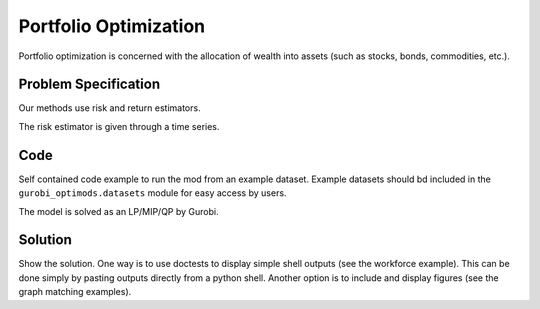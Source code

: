 Portfolio Optimization
======================

Portfolio optimization is concerned with the allocation of wealth into assets (such as stocks, bonds, commodities, etc.).


Problem Specification
---------------------

Our methods use risk and return estimators.

.. tabs::

    .. tab:: Domain-Specific Description

        We consider a multi-period portfolio optimization problem where ...


    .. tab:: Data Specification

        The mean-variance portfolio optimization model takes the following inputs:

        * The covariance matrix :math:`\Sigma` can be given as a pandas Dataframe or a numpy array.
        * The return estimator :math:`\mu` can be given as a pandas Series or a numpy array.

        To minimize the risk with a given expected return ...
        To maximize the expected return with a given maximum risk (variance) ...

        risk-aversion coefficient :math:`\gamma > 0` ...


        In each case, the returned allocation vector defines the portfolio.

    .. tab:: Optimization Model

        The risk (variance) is expressed as:

        .. math::

            x^\top \Sigma x

            x^\mathrm{T} \Sigma x

        The expected return is expressed as:

        .. math::
            \mu x^\top

        The mathematical model is then expressed as:

        .. math::

            \begin{alignat}{2}
            \max \quad        & \mu^\top x - \tfrac12 \gamma\ x^\top\Sigma x \\
            \mbox{s.t.} \quad & 1^\top x = 1 \\
            \end{alignat}



The risk estimator is given through a time series.

.. testsetup:: mod

    # Set pandas options for displaying dataframes, if needed
    import pandas as pd
    pd.options.display.max_rows = 10
    pd.options.display.max_columns = 7

.. tabs::

    .. tab:: ``Assets``

        For a number of assets we have historic values.

        .. doctest:: mod
            :options: +NORMALIZE_WHITESPACE

            >>> from gurobi_optimods import datasets
            >>> data = datasets.load_portfolio()
            >>> data
                       AA        BB        CC  ...        HH        II        JJ
            0   -0.000601  0.002353 -0.075234  ...  0.060737 -0.012869 -0.022137
            1    0.019177  0.050008  0.041345  ... -0.026674  0.009876  0.012809
            2   -0.020333  0.026638 -0.038999  ... -0.023153 -0.007007 -0.038034
            3    0.001421 -0.053813 -0.013347  ... -0.012348  0.018736 -0.058373
            4    0.008648  0.114836  0.003617  ...  0.064090 -0.011153  0.024333
            ..        ...       ...       ...  ...       ...       ...       ...
            240  0.007382 -0.000724 -0.002444  ... -0.007654  0.018015 -0.017135
            241 -0.003362 -0.106913 -0.082365  ...  0.040787 -0.023020 -0.067792
            242  0.004359 -0.029763 -0.041986  ...  0.014522 -0.017109 -0.060247
            243 -0.018402 -0.054211 -0.075788  ... -0.013557  0.022576 -0.036793
            244 -0.016237  0.015580 -0.026970  ... -0.005893 -0.013456 -0.032203
            <BLANKLINE>
            [245 rows x 10 columns]

        The columns of this dataframe represented the individual assets while the rows represent the historic time steps.
        In the model, this corresponds to ...


Code
----

Self contained code example to run the mod from an example dataset. Example
datasets should bd included in the ``gurobi_optimods.datasets`` module for
easy access by users.

.. testcode:: mod

    import pandas as pd

    from gurobi_optimods.datasets import load_portfolio
    from gurobi_optimods.portfolio import MeanVariancePortfolio

    data = load_portfolio()
    Sigma = data.cov()
    mu = data.mean()

    mvp = MeanVariancePortfolio(Sigma, mu)
    x = mvp.efficient_portfolio(0.5)

.. testoutput:: mod
    :hide:

    ...
    Optimize a model with 1 rows, 10 columns and 10 nonzeros
    ...
    Model has 55 quadratic objective terms
    ...


The model is solved as an LP/MIP/QP by Gurobi.

..  You can include the full Gurobi log output here for the curious reader.
    It will be visible as a collapsible section.

.. collapse:: View Gurobi Logs

    .. code-block:: text

        Gurobi Optimizer version 10.0.1 build v10.0.1rc0 (mac64[rosetta2])

        CPU model: Apple M1
        Thread count: 8 physical cores, 8 logical processors, using up to 8 threads

        Optimize a model with 1 rows, 10 columns and 10 nonzeros
        Model fingerprint: 0x7edd9de0
        Model has 55 quadratic objective terms
        Coefficient statistics:
        Matrix range     [1e+00, 1e+00]
        Objective range  [7e-04, 1e-02]
        QObjective range [7e-06, 2e-03]
        Bounds range     [0e+00, 0e+00]
        RHS range        [1e+00, 1e+00]
        Presolve time: 0.01s
        Presolved: 1 rows, 10 columns, 10 nonzeros
        Presolved model has 55 quadratic objective terms
        Ordering time: 0.00s

        Barrier statistics:
        Free vars  : 9
        AA' NZ     : 4.500e+01
        Factor NZ  : 5.500e+01
        Factor Ops : 3.850e+02 (less than 1 second per iteration)
        Threads    : 1

                        Objective                Residual
        Iter       Primal          Dual         Primal    Dual     Compl     Time
        0  -2.66782663e+05  2.67351515e+05  1.00e+04 2.29e-01  1.00e+06     0s
        1   3.57093000e-01  3.15501994e+01  1.10e+01 5.56e-10  1.10e+03     0s
        2   1.85936197e-03  3.10704279e+01  1.10e-05 5.57e-16  3.11e+00     0s
        3   1.86314441e-03  4.49144994e-02  4.25e-09 1.73e-18  4.31e-03     0s
        4   5.23399148e-03  1.37520789e-02  3.66e-10 8.67e-19  8.52e-04     0s
        5   1.18389706e-02  1.47201835e-02  3.89e-16 5.55e-17  2.88e-04     0s
        6   1.34663854e-02  1.34787942e-02  5.20e-18 7.29e-17  1.24e-06     0s
        7   1.34773294e-02  1.34773419e-02  3.47e-18 1.67e-16  1.24e-09     0s
        8   1.34773404e-02  1.34773404e-02  3.47e-18 1.67e-16  1.24e-12     0s

        Barrier solved model in 8 iterations and 0.01 seconds (0.00 work units)
        Optimal objective 1.34773404e-02


Solution
--------

Show the solution. One way is to use doctests to display simple shell outputs
(see the workforce example). This can be done simply by pasting outputs
directly from a python shell. Another option is to include and display figures
(see the graph matching examples).

.. doctest:: mod
    :options: +NORMALIZE_WHITESPACE

    >>> x
    array([8.82553023e-11, 9.99999999e-01, 1.03295020e-11, 5.86102033e-10,
        6.99613414e-11, 1.43614185e-11, 1.12654841e-10, 3.00224655e-10,
        4.16795397e-11, 1.22122632e-10])
